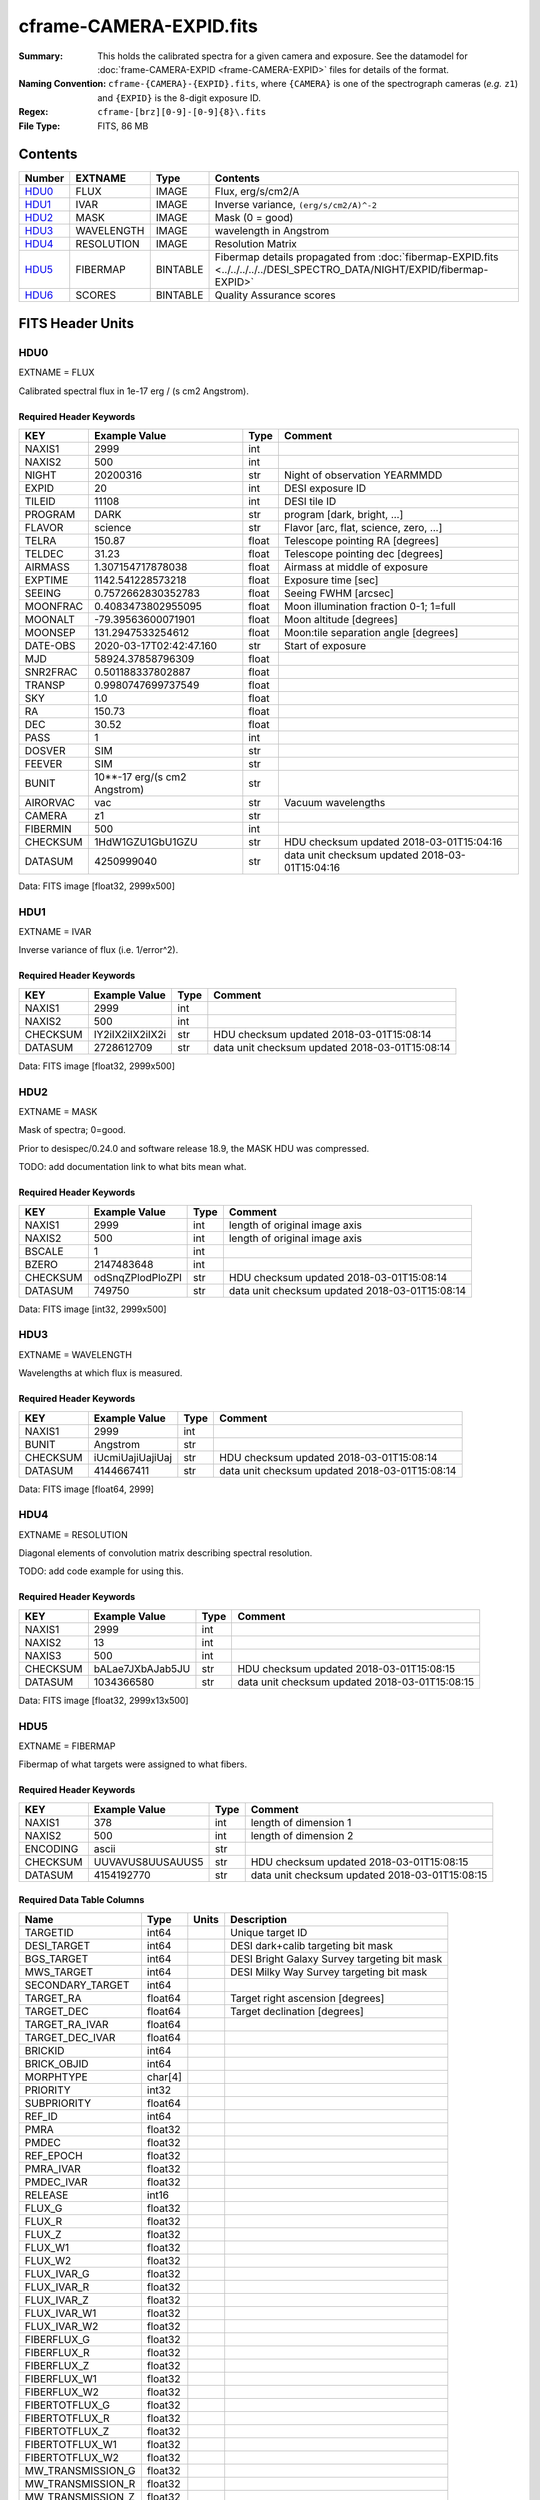========================
cframe-CAMERA-EXPID.fits
========================

:Summary: This holds the calibrated spectra for a given camera and exposure.
    See the datamodel for :doc:`frame-CAMERA-EXPID <frame-CAMERA-EXPID>`
    files for details of the format.
:Naming Convention: ``cframe-{CAMERA}-{EXPID}.fits``, where ``{CAMERA}`` is
    one of the spectrograph cameras (*e.g.* ``z1``) and ``{EXPID}``
    is the 8-digit exposure ID.
:Regex: ``cframe-[brz][0-9]-[0-9]{8}\.fits``
:File Type: FITS, 86 MB

Contents
========

====== ========== ======== ===================
Number EXTNAME    Type     Contents
====== ========== ======== ===================
HDU0_  FLUX       IMAGE    Flux, erg/s/cm2/A
HDU1_  IVAR       IMAGE    Inverse variance, ``(erg/s/cm2/A)^-2``
HDU2_  MASK       IMAGE    Mask (0 = good)
HDU3_  WAVELENGTH IMAGE    wavelength in Angstrom
HDU4_  RESOLUTION IMAGE    Resolution Matrix
HDU5_  FIBERMAP   BINTABLE Fibermap details propagated from :doc:`fibermap-EXPID.fits <../../../../../DESI_SPECTRO_DATA/NIGHT/EXPID/fibermap-EXPID>`
HDU6_  SCORES     BINTABLE Quality Assurance scores
====== ========== ======== ===================


FITS Header Units
=================

HDU0
----

EXTNAME = FLUX

Calibrated spectral flux in 1e-17 erg / (s cm2 Angstrom).

Required Header Keywords
~~~~~~~~~~~~~~~~~~~~~~~~

======== ============================ ===== ==============================================
KEY      Example Value                Type  Comment
======== ============================ ===== ==============================================
NAXIS1   2999                         int
NAXIS2   500                          int
NIGHT    20200316                     str   Night of observation YEARMMDD
EXPID    20                           int   DESI exposure ID
TILEID   11108                        int   DESI tile ID
PROGRAM  DARK                         str   program [dark, bright, ...]
FLAVOR   science                      str   Flavor [arc, flat, science, zero, ...]
TELRA    150.87                       float Telescope pointing RA [degrees]
TELDEC   31.23                        float Telescope pointing dec [degrees]
AIRMASS  1.307154717878038            float Airmass at middle of exposure
EXPTIME  1142.541228573218            float Exposure time [sec]
SEEING   0.7572662830352783           float Seeing FWHM [arcsec]
MOONFRAC 0.4083473802955095           float Moon illumination fraction 0-1; 1=full
MOONALT  -79.39563600071901           float Moon altitude [degrees]
MOONSEP  131.2947533254612            float Moon:tile separation angle [degrees]
DATE-OBS 2020-03-17T02:42:47.160      str   Start of exposure
MJD      58924.37858796309            float
SNR2FRAC 0.501188337802887            float
TRANSP   0.9980747699737549           float
SKY      1.0                          float
RA       150.73                       float
DEC      30.52                        float
PASS     1                            int
DOSVER   SIM                          str
FEEVER   SIM                          str
BUNIT    10**-17 erg/(s cm2 Angstrom) str
AIRORVAC vac                          str   Vacuum wavelengths
CAMERA   z1                           str
FIBERMIN 500                          int
CHECKSUM 1HdW1GZU1GbU1GZU             str   HDU checksum updated 2018-03-01T15:04:16
DATASUM  4250999040                   str   data unit checksum updated 2018-03-01T15:04:16
======== ============================ ===== ==============================================

Data: FITS image [float32, 2999x500]

HDU1
----

EXTNAME = IVAR

Inverse variance of flux (i.e. 1/error^2).

Required Header Keywords
~~~~~~~~~~~~~~~~~~~~~~~~

======== ================ ==== ==============================================
KEY      Example Value    Type Comment
======== ================ ==== ==============================================
NAXIS1   2999             int
NAXIS2   500              int
CHECKSUM IY2iIX2iIX2iIX2i str  HDU checksum updated 2018-03-01T15:08:14
DATASUM  2728612709       str  data unit checksum updated 2018-03-01T15:08:14
======== ================ ==== ==============================================

Data: FITS image [float32, 2999x500]

HDU2
----

EXTNAME = MASK

Mask of spectra; 0=good.

Prior to desispec/0.24.0 and software release 18.9, the MASK HDU was compressed.

TODO: add documentation link to what bits mean what.

Required Header Keywords
~~~~~~~~~~~~~~~~~~~~~~~~

======== ================ ==== ==============================================
KEY      Example Value    Type Comment
======== ================ ==== ==============================================
NAXIS1   2999             int  length of original image axis
NAXIS2   500              int  length of original image axis
BSCALE   1                int
BZERO    2147483648       int
CHECKSUM odSnqZPlodPloZPl str  HDU checksum updated 2018-03-01T15:08:14
DATASUM  749750           str  data unit checksum updated 2018-03-01T15:08:14
======== ================ ==== ==============================================

Data: FITS image [int32, 2999x500]

HDU3
----

EXTNAME = WAVELENGTH

Wavelengths at which flux is measured.

Required Header Keywords
~~~~~~~~~~~~~~~~~~~~~~~~

======== ================ ==== ==============================================
KEY      Example Value    Type Comment
======== ================ ==== ==============================================
NAXIS1   2999             int
BUNIT    Angstrom         str
CHECKSUM iUcmiUajiUajiUaj str  HDU checksum updated 2018-03-01T15:08:14
DATASUM  4144667411       str  data unit checksum updated 2018-03-01T15:08:14
======== ================ ==== ==============================================

Data: FITS image [float64, 2999]

HDU4
----

EXTNAME = RESOLUTION

Diagonal elements of convolution matrix describing spectral resolution.

TODO: add code example for using this.

Required Header Keywords
~~~~~~~~~~~~~~~~~~~~~~~~

======== ================ ==== ==============================================
KEY      Example Value    Type Comment
======== ================ ==== ==============================================
NAXIS1   2999             int
NAXIS2   13               int
NAXIS3   500              int
CHECKSUM bALae7JXbAJab5JU str  HDU checksum updated 2018-03-01T15:08:15
DATASUM  1034366580       str  data unit checksum updated 2018-03-01T15:08:15
======== ================ ==== ==============================================

Data: FITS image [float32, 2999x13x500]

HDU5
----

EXTNAME = FIBERMAP

Fibermap of what targets were assigned to what fibers.

Required Header Keywords
~~~~~~~~~~~~~~~~~~~~~~~~

======== ================ ==== ==============================================
KEY      Example Value    Type Comment
======== ================ ==== ==============================================
NAXIS1   378              int  length of dimension 1
NAXIS2   500              int  length of dimension 2
ENCODING ascii            str
CHECKSUM UUVAVUS8UUSAUUS5 str  HDU checksum updated 2018-03-01T15:08:15
DATASUM  4154192770       str  data unit checksum updated 2018-03-01T15:08:15
======== ================ ==== ==============================================

Required Data Table Columns
~~~~~~~~~~~~~~~~~~~~~~~~~~~

================= ======= ===== ============================================
Name              Type    Units Description
================= ======= ===== ============================================
TARGETID          int64         Unique target ID
DESI_TARGET       int64         DESI dark+calib targeting bit mask
BGS_TARGET        int64         DESI Bright Galaxy Survey targeting bit mask
MWS_TARGET        int64         DESI Milky Way Survey targeting bit mask
SECONDARY_TARGET  int64
TARGET_RA         float64       Target right ascension [degrees]
TARGET_DEC        float64       Target declination [degrees]
TARGET_RA_IVAR    float64
TARGET_DEC_IVAR   float64
BRICKID           int64
BRICK_OBJID       int64
MORPHTYPE         char[4]
PRIORITY          int32
SUBPRIORITY       float64
REF_ID            int64
PMRA              float32
PMDEC             float32
REF_EPOCH         float32
PMRA_IVAR         float32
PMDEC_IVAR        float32
RELEASE           int16
FLUX_G            float32
FLUX_R            float32
FLUX_Z            float32
FLUX_W1           float32
FLUX_W2           float32
FLUX_IVAR_G       float32
FLUX_IVAR_R       float32
FLUX_IVAR_Z       float32
FLUX_IVAR_W1      float32
FLUX_IVAR_W2      float32
FIBERFLUX_G       float32
FIBERFLUX_R       float32
FIBERFLUX_Z       float32
FIBERFLUX_W1      float32
FIBERFLUX_W2      float32
FIBERTOTFLUX_G    float32
FIBERTOTFLUX_R    float32
FIBERTOTFLUX_Z    float32
FIBERTOTFLUX_W1   float32
FIBERTOTFLUX_W2   float32
MW_TRANSMISSION_G float32
MW_TRANSMISSION_R float32
MW_TRANSMISSION_Z float32
EBV               float32
PHOTSYS           char[1]
OBSCONDITIONS     int32
NUMOBS_INIT       int64
PRIORITY_INIT     int64
NUMOBS_MORE       int32
HPXPIXEL          int64
FIBER             int32         Fiber ID [0-4999]
PETAL_LOC         int32
DEVICE_LOC        int32
LOCATION          int32
FIBERSTATUS       int32
OBJTYPE           char[3]
LAMBDA_REF        float32       Reference wavelength at which to align fiber
FIBERASSIGN_X     float32
FIBERASSIGN_Y     float32
FA_TARGET         int64
FA_TYPE           byte
NUMTARGET         int16
FIBER_RA          float64
FIBER_DEC         float64
FIBER_RA_IVAR     float32
FIBER_DEC_IVAR    float32
PLATEMAKER_X      float32
PLATEMAKER_Y      float32
PLATEMAKER_RA     float32
PLATEMAKER_DEC    float32
NUM_ITER          int32
SPECTROID         int32
BRICKNAME         char[8]       Brickname from target imaging
LAMBDAREF         float64
DELTA_X           float32
DELTA_Y           float32
================= ======= ===== ============================================

HDU6
----

EXTNAME = SCORES

Scores / metrics measured from the spectra for use in QA and systematics
studies.

Required Header Keywords
~~~~~~~~~~~~~~~~~~~~~~~~

======== ================ ==== ==============================================
KEY      Example Value    Type Comment
======== ================ ==== ==============================================
NAXIS1   96               int  length of dimension 1
NAXIS2   500              int  length of dimension 2
ENCODING ascii            str
CHECKSUM eQiCeOZ9eOfCeOZ9 str  HDU checksum updated 2018-03-01T15:08:15
DATASUM  2282282789       str  data unit checksum updated 2018-03-01T15:08:15
======== ================ ==== ==============================================

Required Data Table Columns
~~~~~~~~~~~~~~~~~~~~~~~~~~~

===================== ======= ===== ============================================
Name                  Type    Units Description
===================== ======= ===== ============================================
SUM_RAW_COUNT_Z       float64       sum counts in wave. range 7600,9800A
MEDIAN_RAW_COUNT_Z    float64       median counts/A in wave. range 7600,9800A
MEDIAN_RAW_SNR_Z      float64       median SNR/sqrt(A) in wave. range 7600,9800A
SUM_FFLAT_COUNT_Z     float64       sum counts in wave. range 7600,9800A
MEDIAN_FFLAT_COUNT_Z  float64       median counts/A in wave. range 7600,9800A
MEDIAN_FFLAT_SNR_Z    float64       median SNR/sqrt(A) in wave. range 7600,9800A
SUM_SKYSUB_COUNT_Z    float64       sum counts in wave. range 7600,9800A
MEDIAN_SKYSUB_COUNT_Z float64       median counts/A in wave. range 7600,9800A
MEDIAN_SKYSUB_SNR_Z   float64       median SNR/sqrt(A) in wave. range 7600,9800A
SUM_CALIB_COUNT_Z     float64       sum counts in wave. range 7600,9800A
MEDIAN_CALIB_COUNT_Z  float64       median counts/A in wave. range 7600,9800A
MEDIAN_CALIB_SNR_Z    float64       median SNR/sqrt(A) in wave. range 7600,9800A
===================== ======= ===== ============================================


Notes and Examples
==================

*Add notes and examples here.  You can also create links to example files.*
